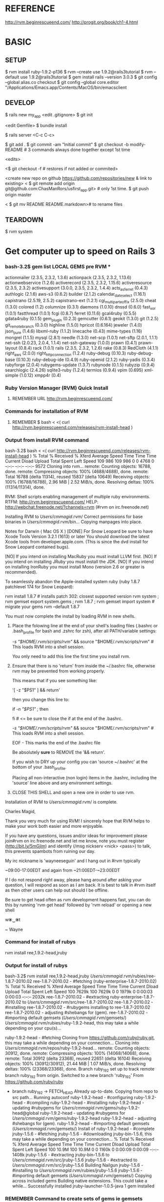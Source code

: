 #+TODO: NEXT INPROC   | DONE REMEMBER RESOLVED REWRITE WAITINGON REASSIGNED COULDNT-DO
#+TAGS: { @s_active @s_next @s_planning @s_postponed @s_someday @s_waiting_on } 
#+TAGS: { @c_bus @c_coffee_shop @c_home @c_phone @c_shopping @c_work } 
#+TAGS: { @r_invoices @r_meetingnotes @r_receipts }
#+TAGS: { @p_fll @p_ds @p_nj }

* REFERENCE

  http://rvm.beginrescueend.com/
  http://progit.org/book/ch1-4.html



* BASIC

** SETUP
   
   $ rvm install ruby-1.9.2-p136
   $ rvm --create use 1.9.2@rails3tutorial
   $ rvm --default use 1.9.2@rails3tutorial
   $ gem install rails --version 3.0.3
   $ git config --global alias.co checkout
   $ git config --global core.editor "/Applications/Emacs.app/Contents/MacOS/bin/emacsclient

** DEVELOP

   $ rails new my_app
   <edit .gitignore>
   $ git init

   <edit Gemfile>
   $ bundle install

   $ rails server
   <C-c C-c>

   $ git add .
   $ git commit -am "Initial commit"
   $ git checkout -b modify-README # 3 commands always done together except 1st time

   <edits>

   <$ git checkout -f # restores if not added or commited>

   <create new repo on github https://github.com/repositories/new & link to existing>
   < $ git remote add origin git@github.com:ChasManRors/usfirst_app.git> # only 1st time.
   $ git push origin master

   < $ git mv README README.markdown># to rename files


** TEARDOWN

   $ rvm system


* Get computer up to speed on Rails 3

*** bash-3.2$ gem list LOCAL GEMS pre RVM ***

    actionmailer (2.3.5, 2.3.2, 1.3.6)
    actionpack (2.3.5, 2.3.2, 1.13.6)
    actionwebservice (1.2.6)
    activerecord (2.3.5, 2.3.2, 1.15.6)
    activeresource (2.3.5, 2.3.2)
    activesupport (3.0.0, 2.3.5, 2.3.2, 1.4.4)
    acts_as_ferret (0.4.3)
    authlogic (2.1.6)
    aws-s3 (0.6.2)
    builder (2.1.2)
    calendar_date_select (1.16.1)
    capistrano (2.5.19, 2.5.2)
    capistrano-ext (1.2.1)
    cgi_multipart_eof_fix (2.5.0)
    cheat (1.3.0)
    colored (1.2)
    columnize (0.3.1)
    daemons (1.0.10)
    dnssd (0.6.0)
    fast_xor (1.0.1)
    fastthread (1.0.1)
    fcgi (0.8.7)
    ferret (0.11.6)
    gcal4ruby (0.5.5)
    gdata4ruby (0.1.5)
    gem_plugin (0.2.3)
    gemcutter (0.6.1)
    geokit (1.3.0)
    git (1.2.5)
    git_remote_branch (0.3.0)
    highline (1.5.0)
    hpricot (0.6.164)
    jeweler (1.4.0)
    json_pure (1.4.6)
    libxml-ruby (1.1.2)
    linecache (0.43)
    mime-types (1.16)
    mongrel (1.1.5)
    mysql (2.8.1)
    needle (1.3.0)
    net-scp (1.0.1)
    net-sftp (2.0.1, 1.1.1)
    net-ssh (2.0.23, 2.0.4, 1.1.4)
    net-ssh-gateway (1.0.0)
    prawn (0.4.1)
    prawn-layout (0.8.4)
    rack (1.0.1)
    rails (2.3.5, 2.3.2, 1.2.6)
    rake (0.8.3)
    RedCloth (4.1.1)
    right_aws (2.0.0)
    right_http_connection (1.2.4)
    ruby-debug (0.10.3)
    ruby-debug-base (0.10.3)
    ruby-debug-ide (0.4.9)
    ruby-openid (2.1.2)
    ruby-yadis (0.3.4)
    rubyforge (2.0.4)
    rubygems-update (1.3.7)
    rubynode (0.1.5)
    rubyzip (0.9.4)
    searchlogic (2.4.26)
    sqlite3-ruby (1.2.4)
    termios (0.9.4)
    vpim (0.695)
    xml-simple (1.0.12)
    xmpp4r (0.4)

*** Ruby Version Manager (RVM) Quick Install

**** REMEMBER URL http://rvm.beginrescueend.com/

*** Commands for installation of RVM

**** REMEMBER $ bash < <( curl http://rvm.beginrescueend.com/releases/rvm-install-head )

*** Output from install RVM command

    bash-3.2$ bash < <( curl http://rvm.beginrescueend.com/releases/rvm-install-head )
    % Total    % Received % Xferd  Average Speed   Time    Time     Time  Current
    Dload  Upload   Total   Spent    Left  Speed
    109   986  109   986    0     0   4768      0 --:--:-- --:--:-- --:--:--  9572
    Cloning into rvm...
    remote: Counting objects: 16788, done.        
    remote: Compressing objects: 100% (4688/4688), done.        
    remote: Total 16788 (delta 11314), reused 15837 (delta 10649)        
    Receiving objects: 100% (16788/16788), 2.96 MiB | 2.52 MiB/s, done.
    Resolving deltas: 100% (11314/11314), done.

    RVM:  Shell scripts enabling management of multiple ruby environments.
    RTFM: http://rvm.beginrescueend.com/
    HELP: http://webchat.freenode.net/?channels=rvm (#rvm on irc.freenode.net)

    Installing RVM to /Users/cmmagid/.rvm/
    Correct permissions for base binaries in /Users/cmmagid/.rvm/bin...
    Copying manpages into place.

    Notes for Darwin ( Mac OS X )
    [DONE]    For Snow Leopard be sure to have Xcode Tools Version 3.2.1 (1613) or later
    You should download the latest Xcode tools from developer.apple.com.
    (This is since the dvd install for Snow Leopard contained bugs).

    [NO]    If you intend on installing MacRuby you must install LLVM first.
    [NO]    If you intend on installing JRuby you must install the JDK.
    [NO]    If you intend on installing IronRuby you must install Mono (version 2.6 or greater is recommended).

    To seamlessly abandon the Apple-installed system ruby (ruby 1.8.7 patchlevel 174 for Snow Leopard):

    rvm install 1.8.7 # installs patch 302: closest supported version
    rvm system ; rvm gemset export system.gems ; rvm 1.8.7 ; rvm gemset import system # migrate your gems
    rvm --default 1.8.7
    

    You must now complete the install by loading RVM in new shells.

  1) Place the folowing line at the end of your shell's loading files
     (.bashrc or .bash_profile for bash and .zshrc for zsh),
     after all PATH/variable settings:

     [[ -s "$HOME/.rvm/scripts/rvm" ]] && source "$HOME/.rvm/scripts/rvm"  # This loads RVM into a shell session.

     You only need to add this line the first time you install rvm.

  2) Ensure that there is no 'return' from inside the ~/.bashrc file,
     otherwise rvm may be prevented from working properly.

     
    This means that if you see something like:

    '[ -z "$PS1" ] && return'

    then you change this line to:

    if [[ -n "$PS1" ]] ; then

    # ... original content that was below the '&& return' line ...

    fi # <= be sure to close the if at the end of the .bashrc.

    # This is a good place to source rvm v v v
    [[ -s "$HOME/.rvm/scripts/rvm" ]] && source "$HOME/.rvm/scripts/rvm"  # This loads RVM into a shell session.

    EOF - This marks the end of the .bashrc file

    Be absolutely *sure* to REMOVE the '&& return'.

    If you wish to DRY up your config you can 'source ~/.bashrc' at the bottom of your .bash_profile.

    Placing all non-interactive (non login) items in the .bashrc,
    including the 'source' line above and any environment settings.

  3) CLOSE THIS SHELL and open a new one in order to use rvm.
     

    Installation of RVM to /Users/cmmagid/.rvm/ is complete.


    Charles Magid,

    Thank you very much for using RVM! I sincerely hope that RVM helps to
    make your work both easier and more enjoyable.

    If you have any questions, issues and/or ideas for improvement please
    join#rvm on irc.freenode.net and let me know, note you must register
    (http://bit.ly/5mGjlm) and identify (/msg nickserv <nick> <pass>) to
    talk, this prevents spambots from ruining our day.

    My irc nickname is 'wayneeseguin' and I hang out in #rvm typically

    ~09:00-17:00EDT and again from ~21:00EDT-~23:00EDT

    If I do not respond right away, please hang around after asking your
    question, I will respond as soon as I am back.  It is best to talk in
    #rvm itself as then other users can help out should I be offline.

    Be sure to get head often as rvm development happens fast,
    you can do this by running 'rvm get head' followed by 'rvm reload'
    or opening a new shell

    w⦿‿⦿t

    ~ Wayne

*** Command for install of rubys
    rvm install ree,1.9.2-head,jruby
*** Output for install of rubys

    bash-3.2$ rvm install ree,1.9.2-head,jruby
    /Users/cmmagid/.rvm/rubies/ree-1.8.7-2010.02
    ree-1.8.7-2010.02 - #fetching (ruby-enterprise-1.8.7-2010.02)
    % Total    % Received % Xferd  Average Speed   Time    Time     Time  Current
    Dload  Upload   Total   Spent    Left  Speed
    100 7629k  100 7629k    0     0  1979k      0  0:00:03  0:00:03 --:--:-- 2032k
    ree-1.8.7-2010.02 - #extracting ruby-enterprise-1.8.7-2010.02 to /Users/cmmagid/.rvm/src/ree-1.8.7-2010.02
    ree-1.8.7-2010.02 - #installing 
    ree-1.8.7-2010.02 - #rubygems installing to ree-1.8.7-2010.02
    ree-1.8.7-2010.02 - adjusting #shebangs for (gem).
    ree-1.8.7-2010.02 - #importing default gemsets (/Users/cmmagid/.rvm/gemsets/)
    /Users/cmmagid/.rvm/rubies/ruby-1.9.2-head, this may take a while depending on your cpu(s)...

    ruby-1.9.2-head - #fetching 
    Cloning from https://github.com/ruby/ruby.git, this may take a while depending on your connection...
    Cloning into /Users/cmmagid/.rvm/repos/ruby-1.9.2-head...
    remote: Counting objects: 30912, done.        
    remote: Compressing objects: 100% (14068/14068), done.        
    remote: Total 30912 (delta 23368), reused 22651 (delta 16104)        
    Receiving objects: 100% (30912/30912), 21.44 MiB | 1.07 MiB/s, done.
    Resolving deltas: 100% (23368/23368), done.
    Branch ruby_1_9_2 set up to track remote branch ruby_1_9_2 from origin.
    Switched to a new branch 'ruby_1_9_2'
    From https://github.com/ruby/ruby
 * branch            ruby_1_9_2 -> FETCH_HEAD
    Already up-to-date.
    Copying from repo to src path...
    Running autoconf
    ruby-1.9.2-head - #configuring 
    ruby-1.9.2-head - #compiling 
    ruby-1.9.2-head - #installing 
    ruby-1.9.2-head - updating #rubygems for /Users/cmmagid/.rvm/gems/ruby-1.9.2-head@global
    ruby-1.9.2-head - updating #rubygems for /Users/cmmagid/.rvm/gems/ruby-1.9.2-head
    ruby-1.9.2-head - adjusting #shebangs for (gem).
    ruby-1.9.2-head - #importing default gemsets (/Users/cmmagid/.rvm/gemsets/)
    Install of ruby-1.9.2-head - #complete 
    jruby-1.5.6 - #fetching 
    jruby-1.5.6 - #downloading jruby-bin-1.5.6, this may take a while depending on your connection...
   % Total    % Received % Xferd  Average Speed   Time    Time     Time  Current
   Dload  Upload   Total   Spent    Left  Speed
    100 10.9M  100 10.9M    0     0  1160k      0  0:00:09  0:00:09 --:--:-- 1408k
    jruby-1.5.6 - #extracting jruby-bin-1.5.6 to /Users/cmmagid/.rvm/src/jruby-1.5.6
    jruby-1.5.6 - #extracted to /Users/cmmagid/.rvm/src/jruby-1.5.6
    Building Nailgun
    jruby-1.5.6 - #installing to /Users/cmmagid/.rvm/rubies/jruby-1.5.6
    jruby-1.5.6 - #importing default gemsets (/Users/cmmagid/.rvm/gemsets/)
    Copying across included gems
    Building native extensions.  This could take a while...
    Successfully installed jruby-launcher-1.0.5-java
    1 gem installed

*** REMEMBER Command to create sets of gems ie gemsets
**** Modified 1.8.7
# $ rvm --create 1.8.7-p174@rails2tutorial
     $ rvm --create 1.8.7@rails2tutorial
**** Ran this command and the system told me to modify the command I am issuing
     $ rvm --create use 1.9.2@rails3tutorial
**** Here is its output
     warn: ruby ruby-1.9.2-p136 is not installed.
     To install do: 'rvm install ruby-1.9.2-p136'
*** So I ran the following to get ruby 1.9.2 patch 136
    $ rvm install ruby-1.9.2-p136
*** I got this output, after waiting a long time
    $ rvm install ruby-1.9.2-p136
    /Users/cmmagid/.rvm/rubies/ruby-1.9.2-p136, this may take a while depending on your cpu(s)...

    ruby-1.9.2-p136 - #fetching 
    ruby-1.9.2-p136 - #downloading ruby-1.9.2-p136, this may take a while depending on your connection...
    % Total    % Received % Xferd  Average Speed   Time    Time     Time  Current
    Dload  Upload   Total   Spent    Left  Speed
    100 8612k  100 8612k    0     0   663k      0  0:00:12  0:00:12 --:--:-- 1474k
    ruby-1.9.2-p136 - #extracting ruby-1.9.2-p136 to /Users/cmmagid/.rvm/src/ruby-1.9.2-p136
    ruby-1.9.2-p136 - #extracted to /Users/cmmagid/.rvm/src/ruby-1.9.2-p136
    ruby-1.9.2-p136 - #configuring 
    ruby-1.9.2-p136 - #compiling 
    ruby-1.9.2-p136 - #installing 
    ruby-1.9.2-p136 - updating #rubygems for /Users/cmmagid/.rvm/gems/ruby-1.9.2-p136@global
    ruby-1.9.2-p136 - updating #rubygems for /Users/cmmagid/.rvm/gems/ruby-1.9.2-p136
    ruby-1.9.2-p136 - adjusting #shebangs for (gem).
    ruby-1.9.2-p136 - #importing default gemsets (/Users/cmmagid/.rvm/gemsets/)
    Install of ruby-1.9.2-p136 - #complete 
    bash-3.2$ 
*** create another gem set

    rvm --create use 1.9.2-p136@rails3tutorial

*** Tell system to use this by default

    rvm --default use 1.9.2-p136@rails3tutorial

*** Run command to update gems in above gemset

    $ gem update --system

*** UNSUCCESSFUL run, output is

    Updating RubyGems
    Updating rubygems-update
    Successfully installed rubygems-update-1.4.2
    Updating RubyGems to 1.4.2
    Installing RubyGems 1.4.2
    /Users/cmmagid/.rvm/gems/ruby-1.9.2-p136@rails3tutorial/gems/rubygems-update-1.4.2/lib/rubygems/source_index.rb:62:in `installed_spec_directories': undefined method `path' for Gem:Module (NoMethodError)
    from /Users/cmmagid/.rvm/gems/ruby-1.9.2-p136@rails3tutorial/gems/rubygems-update-1.4.2/lib/rubygems/source_index.rb:52:in `from_installed_gems'
    from /Users/cmmagid/.rvm/gems/ruby-1.9.2-p136@rails3tutorial/gems/rubygems-update-1.4.2/lib/rubygems.rb:914:in `source_index'
    from /Users/cmmagid/.rvm/gems/ruby-1.9.2-p136@rails3tutorial/gems/rubygems-update-1.4.2/lib/rubygems/gem_path_searcher.rb:83:in `init_gemspecs'
    from /Users/cmmagid/.rvm/gems/ruby-1.9.2-p136@rails3tutorial/gems/rubygems-update-1.4.2/lib/rubygems/gem_path_searcher.rb:13:in `initialize'
    from /Users/cmmagid/.rvm/gems/ruby-1.9.2-p136@rails3tutorial/gems/rubygems-update-1.4.2/lib/rubygems.rb:873:in `new'
    from /Users/cmmagid/.rvm/gems/ruby-1.9.2-p136@rails3tutorial/gems/rubygems-update-1.4.2/lib/rubygems.rb:873:in `searcher'
    from /Users/cmmagid/.rvm/gems/ruby-1.9.2-p136@rails3tutorial/gems/rubygems-update-1.4.2/lib/rubygems.rb:495:in `find_files'
    from /Users/cmmagid/.rvm/gems/ruby-1.9.2-p136@rails3tutorial/gems/rubygems-update-1.4.2/lib/rubygems.rb:1034:in `load_plugins'
    from /Users/cmmagid/.rvm/gems/ruby-1.9.2-p136@rails3tutorial/gems/rubygems-update-1.4.2/lib/rubygems/gem_runner.rb:84:in `<top (required)>'
    from <internal:lib/rubygems/custom_require>:29:in `require'
    from <internal:lib/rubygems/custom_require>:29:in `require'
    from setup.rb:25:in `<main>'

*** Make sure I am using the default set

    $ rvm 1.9.2-p136@rails3tutorial

*** Now install Rails 3.0.3

    $ gem install rails --version 3.0.3

*** output
    Successfully installed activesupport-3.0.3
    Successfully installed builder-2.1.2
    Successfully installed i18n-0.5.0
    Successfully installed activemodel-3.0.3
    Successfully installed rack-1.2.1
    Successfully installed rack-test-0.5.7
    Successfully installed rack-mount-0.6.13
    Successfully installed tzinfo-0.3.23
    Successfully installed abstract-1.0.0
    Successfully installed erubis-2.6.6
    Successfully installed actionpack-3.0.3
    Successfully installed arel-2.0.6
    Successfully installed activerecord-3.0.3
    Successfully installed activeresource-3.0.3
    Successfully installed mime-types-1.16
    Successfully installed polyglot-0.3.1
    Successfully installed treetop-1.4.9
    Successfully installed mail-2.2.14
    Successfully installed actionmailer-3.0.3
    Successfully installed thor-0.14.6
    Successfully installed railties-3.0.3
    Successfully installed bundler-1.0.7
    Successfully installed rails-3.0.3
    23 gems installed

*** Return from working on bugs in usfirst Fri Jan 14 15:10:51 2011

    rvm --default use 1.9.2-p136@rails3tutorial

* REMEMBER VERY IMPORTANT

  To revert back to the initial state of the system use the following:

  $ rvm system

* REMEMBER for rails tutorial 

  $ rvm --default use 1.9.2@rails3tutorial

* install all gems

** REMEMBER $ bundle install

   rvm ruby-1.9.2-p136@rails3tutorial

